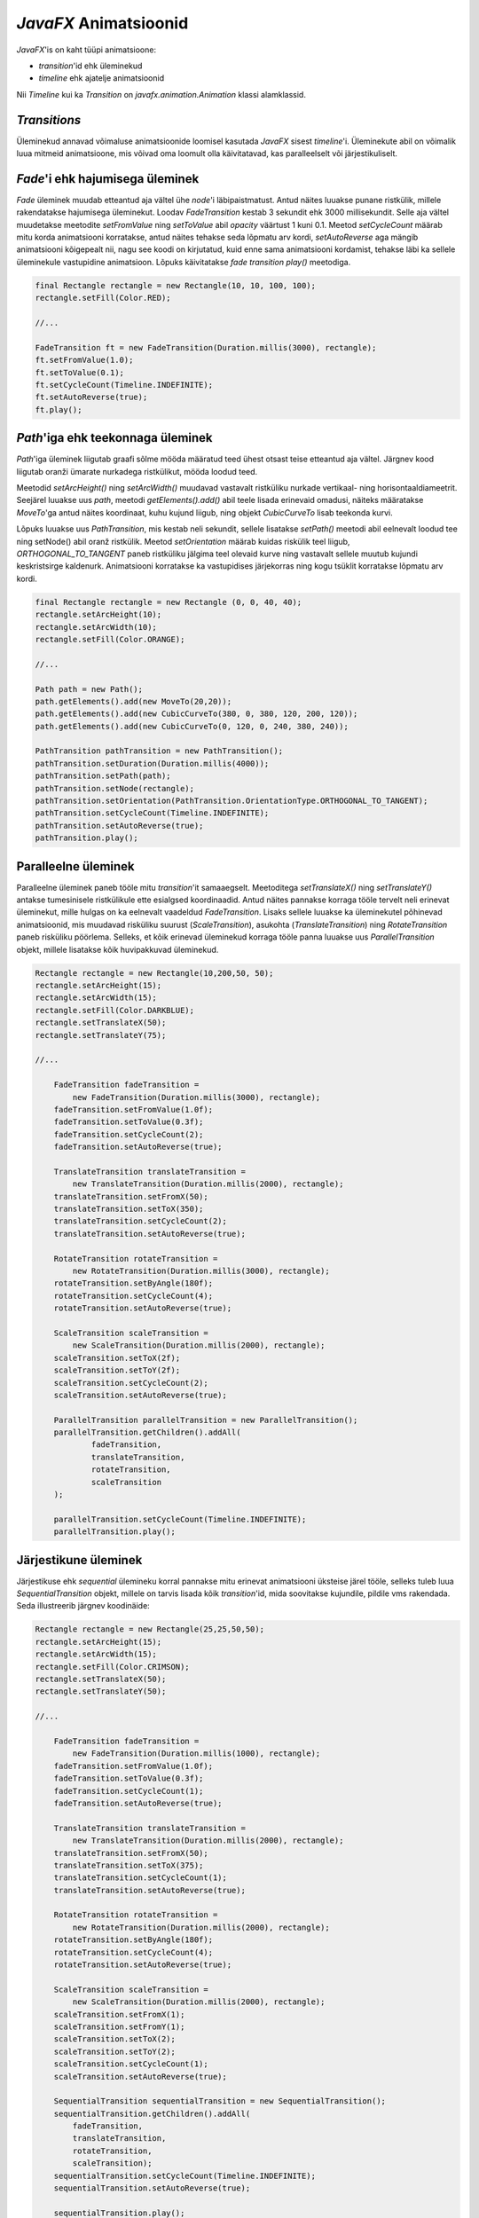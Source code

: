 *JavaFX* Animatsioonid
======================

*JavaFX*'is on kaht tüüpi animatsioone:

- *transition*'id ehk üleminekud
- *timeline* ehk ajatelje animatsioonid

Nii *Timeline* kui ka *Transition* on *javafx.animation.Animation* klassi alamklassid.

*Transitions*
-------------

Üleminekud annavad võimaluse animatsioonide loomisel kasutada *JavaFX* sisest *timeline*'i. Üleminekute abil on võimalik luua mitmeid animatsioone, mis võivad oma loomult olla käivitatavad, kas paralleelselt või järjestikuliselt. 

*Fade*'i ehk hajumisega üleminek
---------------------------------

*Fade* üleminek muudab etteantud aja vältel ühe *node*'i läbipaistmatust. Antud näites luuakse punane ristkülik,
millele rakendatakse hajumisega üleminekut. Loodav *FadeTransition* kestab 3 sekundit ehk 3000 millisekundit. Selle aja vältel muudetakse meetodite *setFromValue* ning *setToValue* abil *opacity* väärtust 1 kuni 0.1. Meetod *setCycleCount* määrab mitu korda animatsiooni korratakse, antud näites tehakse seda lõpmatu arv kordi, *setAutoReverse* aga mängib animatsiooni kõigepealt nii, nagu see koodi on kirjutatud, kuid enne sama animatsiooni kordamist, tehakse läbi ka sellele üleminekule vastupidine animatsioon. Lõpuks käivitatakse *fade transition* *play()* meetodiga.

.. code-block:: java

    final Rectangle rectangle = new Rectangle(10, 10, 100, 100);
    rectangle.setFill(Color.RED);
    
    //...
    
    FadeTransition ft = new FadeTransition(Duration.millis(3000), rectangle);
    ft.setFromValue(1.0);
    ft.setToValue(0.1);
    ft.setCycleCount(Timeline.INDEFINITE);
    ft.setAutoReverse(true);
    ft.play();


*Path*'iga ehk teekonnaga üleminek
-----------------------------------

.. image:: /_images/javafx_path_transition.png

*Path*'iga üleminek liigutab graafi sõlme mööda määratud teed ühest otsast teise etteantud aja vältel. Järgnev kood liigutab oranži ümarate nurkadega ristkülikut, mööda loodud teed.

Meetodid *setArcHeight()* ning *setArcWidth()* muudavad vastavalt ristküliku nurkade vertikaal- ning horisontaaldiameetrit.
Seejärel luuakse uus *path*, meetodi *getElements().add()* abil teele lisada erinevaid omadusi, näiteks määratakse *MoveTo*'ga antud näites koordinaat, kuhu kujund liigub, ning objekt *CubicCurveTo* lisab teekonda kurvi.

Lõpuks luuakse uus *PathTransition*, mis kestab neli sekundit, sellele lisatakse *setPath()* meetodi abil eelnevalt loodud tee ning
setNode() abil oranž ristkülik. Meetod *setOrientation* määrab kuidas riskülik teel liigub, *ORTHOGONAL_TO_TANGENT* paneb ristküliku jälgima teel olevaid kurve ning vastavalt sellele muutub kujundi keskristsirge kaldenurk. Animatsiooni korratakse ka vastupidises järjekorras ning kogu tsüklit korratakse lõpmatu arv kordi.


.. code-block:: java

    final Rectangle rectangle = new Rectangle (0, 0, 40, 40);
    rectangle.setArcHeight(10);
    rectangle.setArcWidth(10);
    rectangle.setFill(Color.ORANGE);
    
    //...
    
    Path path = new Path();
    path.getElements().add(new MoveTo(20,20));
    path.getElements().add(new CubicCurveTo(380, 0, 380, 120, 200, 120));
    path.getElements().add(new CubicCurveTo(0, 120, 0, 240, 380, 240));
    
    PathTransition pathTransition = new PathTransition();
    pathTransition.setDuration(Duration.millis(4000));
    pathTransition.setPath(path);
    pathTransition.setNode(rectangle);
    pathTransition.setOrientation(PathTransition.OrientationType.ORTHOGONAL_TO_TANGENT);
    pathTransition.setCycleCount(Timeline.INDEFINITE);
    pathTransition.setAutoReverse(true);
    pathTransition.play();

Paralleelne üleminek
--------------------

.. image:: /_images/javafx_parallel_transition.png

Paralleelne üleminek paneb tööle mitu *transition*'it samaaegselt.
Meetoditega *setTranslateX()* ning *setTranslateY()* antakse tumesinisele ristkülikule ette esialgsed koordinaadid. Antud näites pannakse korraga tööle tervelt neli erinevat üleminekut, mille hulgas on ka eelnevalt vaadeldud *FadeTransition*. Lisaks sellele luuakse ka üleminekutel põhinevad animatsioonid, mis muudavad risküliku suurust (*ScaleTransition*),  asukohta (*TranslateTransition*) ning
*RotateTransition* paneb risküliku pöörlema. Selleks, et kõik erinevad üleminekud korraga tööle panna luuakse uus *ParallelTransition* objekt, millele lisatakse kõik huvipakkuvad üleminekud.


.. code-block:: java

    Rectangle rectangle = new Rectangle(10,200,50, 50);
    rectangle.setArcHeight(15);
    rectangle.setArcWidth(15);
    rectangle.setFill(Color.DARKBLUE);
    rectangle.setTranslateX(50);
    rectangle.setTranslateY(75);
    
    //...
    
        FadeTransition fadeTransition = 
            new FadeTransition(Duration.millis(3000), rectangle);
        fadeTransition.setFromValue(1.0f);
        fadeTransition.setToValue(0.3f);
        fadeTransition.setCycleCount(2);
        fadeTransition.setAutoReverse(true);
        
        TranslateTransition translateTransition =
            new TranslateTransition(Duration.millis(2000), rectangle);
        translateTransition.setFromX(50);
        translateTransition.setToX(350);
        translateTransition.setCycleCount(2);
        translateTransition.setAutoReverse(true);
        
        RotateTransition rotateTransition = 
            new RotateTransition(Duration.millis(3000), rectangle);
        rotateTransition.setByAngle(180f);
        rotateTransition.setCycleCount(4);
        rotateTransition.setAutoReverse(true);
        
        ScaleTransition scaleTransition = 
            new ScaleTransition(Duration.millis(2000), rectangle);
        scaleTransition.setToX(2f);
        scaleTransition.setToY(2f);
        scaleTransition.setCycleCount(2);
        scaleTransition.setAutoReverse(true);
        
        ParallelTransition parallelTransition = new ParallelTransition();
        parallelTransition.getChildren().addAll(
                fadeTransition,
                translateTransition,
                rotateTransition,
                scaleTransition
        );
        
        parallelTransition.setCycleCount(Timeline.INDEFINITE);
        parallelTransition.play();


Järjestikune üleminek
---------------------

Järjestikuse ehk *sequential* ülemineku korral pannakse mitu erinevat animatsiooni üksteise järel tööle, selleks tuleb luua *SequentialTransition* objekt, millele on tarvis lisada kõik *transition*'id, mida soovitakse kujundile, pildile vms rakendada. Seda illustreerib järgnev koodinäide:

.. code-block:: java

    Rectangle rectangle = new Rectangle(25,25,50,50);
    rectangle.setArcHeight(15);
    rectangle.setArcWidth(15);
    rectangle.setFill(Color.CRIMSON);
    rectangle.setTranslateX(50);
    rectangle.setTranslateY(50);

    //...

        FadeTransition fadeTransition = 
            new FadeTransition(Duration.millis(1000), rectangle);
        fadeTransition.setFromValue(1.0f);
        fadeTransition.setToValue(0.3f);
        fadeTransition.setCycleCount(1);
        fadeTransition.setAutoReverse(true);
 
        TranslateTransition translateTransition =
            new TranslateTransition(Duration.millis(2000), rectangle);
        translateTransition.setFromX(50);
        translateTransition.setToX(375);
        translateTransition.setCycleCount(1);
        translateTransition.setAutoReverse(true);
 
        RotateTransition rotateTransition = 
            new RotateTransition(Duration.millis(2000), rectangle);
        rotateTransition.setByAngle(180f);
        rotateTransition.setCycleCount(4);
        rotateTransition.setAutoReverse(true);
 
        ScaleTransition scaleTransition = 
            new ScaleTransition(Duration.millis(2000), rectangle);
        scaleTransition.setFromX(1);
        scaleTransition.setFromY(1);
        scaleTransition.setToX(2);
        scaleTransition.setToY(2);
        scaleTransition.setCycleCount(1);
        scaleTransition.setAutoReverse(true);

        SequentialTransition sequentialTransition = new SequentialTransition();
        sequentialTransition.getChildren().addAll(
            fadeTransition,
            translateTransition,
            rotateTransition,
            scaleTransition);
        sequentialTransition.setCycleCount(Timeline.INDEFINITE);
        sequentialTransition.setAutoReverse(true);

        sequentialTransition.play();



*Timeline* animatsioonid
------------------------

.. image:: /_images/javafx_timeline.png

Animatsioone iseloomustab objektide omaduste, näiteks suuruse, asukoha ning värvi muutumine ajas. *Timeline*'i abil saab neid omadusi muuta erinevatel ajahetkedel vastavalt enda soovidele. *JavaFX* toetab ka *key frame* animatsiooni, mis lubab määrata alg- ning lõppkaadri, millel on kindlad ajahetked, nende kahe staadiumi vahele jäävaid olulisi kaadreid on samuti võimalik deklareerida, selle alusel saab automaatselt kuvada animatsioone, mida võib vastavalt enda tahtele, kas peatada, uuesti käivitada, panna tööle vastupidises suunas või korrata.
Järgnevas koodinäites on *timeline*, mille abil animeeritakse punase ristküliku liikumist kahesaja piksli võrra paremale, animatsiooni kestuseks on 500 millisekundit.

.. code-block:: java

    final Rectangle rectangle = new Rectangle(100, 50, 100, 50);
    rectangle.setFill(Color.RED);
        
    //...
    
    final Timeline timeline = new Timeline();
    timeline.setCycleCount(Timeline.INDEFINITE);
    timeline.setAutoReverse(true);
    final KeyValue kv = new KeyValue(rectangle.xProperty(), 300);
    final KeyFrame kf = new KeyFrame(Duration.millis(500), kv);
    timeline.getKeyFrames().add(kf);
    timeline.play();

``Timeline`` objekti võib kasutada ka selleks, et peals teatud aja möödumist käivitada mingi kood. Selleks saab kasutada ``KeyValue`` asemel meetodit, mis käivitatakse peale aja lõppedes:

.. code-block:: java

    Timeline timeline = new Timeline();
    timeline.getKeyFrames().add(
            new KeyFrame(
                    Duration.millis(1000),
                    event -> {
                        System.out.println("Another second has passed");
                    }
            )
    );
    timeline.setCycleCount(Timeline.INDEFINITE);
    timeline.play();

Eelnev näide prindib iga sekundi tagant välja vastava teksti.
